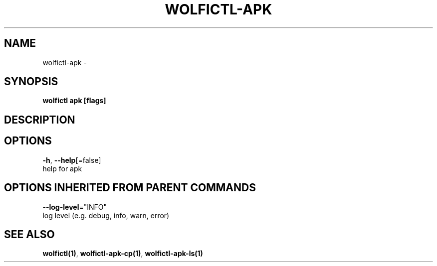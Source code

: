 .TH "WOLFICTL\-APK" "1" "" "Auto generated by spf13/cobra" "" 
.nh
.ad l


.SH NAME
.PP
wolfictl\-apk \-


.SH SYNOPSIS
.PP
\fBwolfictl apk [flags]\fP


.SH DESCRIPTION

.SH OPTIONS
.PP
\fB\-h\fP, \fB\-\-help\fP[=false]
    help for apk


.SH OPTIONS INHERITED FROM PARENT COMMANDS
.PP
\fB\-\-log\-level\fP="INFO"
    log level (e.g. debug, info, warn, error)


.SH SEE ALSO
.PP
\fBwolfictl(1)\fP, \fBwolfictl\-apk\-cp(1)\fP, \fBwolfictl\-apk\-ls(1)\fP
